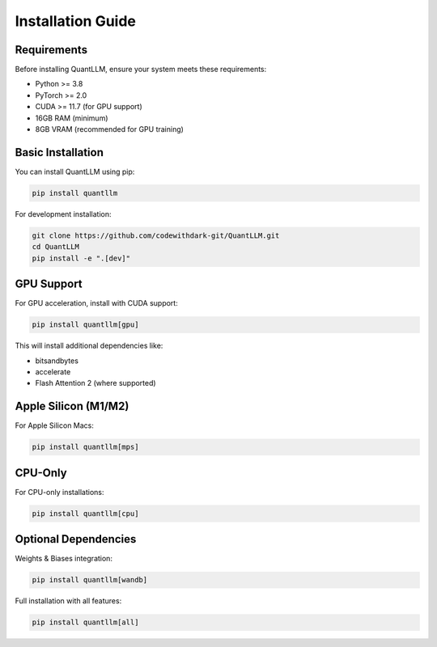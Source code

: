 Installation Guide
=================

Requirements
-----------

Before installing QuantLLM, ensure your system meets these requirements:

* Python >= 3.8
* PyTorch >= 2.0
* CUDA >= 11.7 (for GPU support)
* 16GB RAM (minimum)
* 8GB VRAM (recommended for GPU training)

Basic Installation
----------------

You can install QuantLLM using pip:

.. code-block:: bash

    pip install quantllm

For development installation:

.. code-block:: bash

    git clone https://github.com/codewithdark-git/QuantLLM.git
    cd QuantLLM
    pip install -e ".[dev]"

GPU Support
----------

For GPU acceleration, install with CUDA support:

.. code-block:: bash

    pip install quantllm[gpu]

This will install additional dependencies like:

* bitsandbytes
* accelerate
* Flash Attention 2 (where supported)

Apple Silicon (M1/M2)
--------------------

For Apple Silicon Macs:

.. code-block:: bash

    pip install quantllm[mps]

CPU-Only
--------

For CPU-only installations:

.. code-block:: bash

    pip install quantllm[cpu]

Optional Dependencies
-------------------

Weights & Biases integration:

.. code-block:: bash

    pip install quantllm[wandb]

Full installation with all features:

.. code-block:: bash

    pip install quantllm[all]
